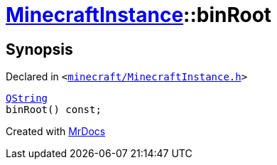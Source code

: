 [#MinecraftInstance-binRoot]
= xref:MinecraftInstance.adoc[MinecraftInstance]::binRoot
:relfileprefix: ../
:mrdocs:


== Synopsis

Declared in `&lt;https://github.com/PrismLauncher/PrismLauncher/blob/develop/minecraft/MinecraftInstance.h#L96[minecraft&sol;MinecraftInstance&period;h]&gt;`

[source,cpp,subs="verbatim,replacements,macros,-callouts"]
----
xref:QString.adoc[QString]
binRoot() const;
----



[.small]#Created with https://www.mrdocs.com[MrDocs]#
